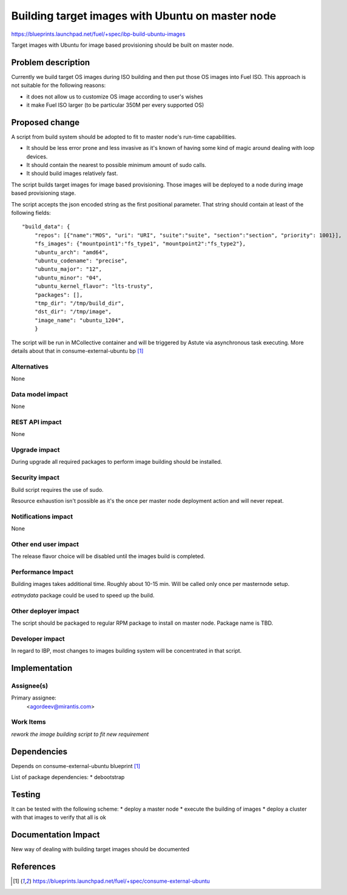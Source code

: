 ..
 This work is licensed under a Creative Commons Attribution 3.0 Unported
 License.

 http://creativecommons.org/licenses/by/3.0/legalcode

=================================================
Building target images with Ubuntu on master node
=================================================

https://blueprints.launchpad.net/fuel/+spec/ibp-build-ubuntu-images

Target images with Ubuntu for image based provisioning should be built on
master node.

Problem description
===================

Currently we build target OS images during ISO building and then put those OS
images into Fuel ISO. This approach is not suitable for the following reasons:

* it does not allow us to customize OS image according to user's wishes

* it make Fuel ISO larger (to be particular 350M per every supported OS)

Proposed change
===============

A script from build system should be adopted to fit to master node's run-time
capabilities.

* It should be less error prone and less invasive as it's known of having some
  kind of magic around dealing with loop devices.

* It should contain the nearest to possible minimum amount of sudo calls.

* It should build images relatively fast.

The script builds target images for image based provisioning. Those images will
be deployed to a node during image based provisioning stage.

The script accepts the json encoded string as the first positional parameter. That
string should contain at least of the following fields:
::

  "build_data": {
      "repos": [{"name":"MOS", "uri": "URI", "suite":"suite", "section":"section", "priority": 1001}],
      "fs_images": {"mountpoint1":"fs_type1", "mountpoint2":"fs_type2"},
      "ubuntu_arch": "amd64",
      "ubuntu_codename": "precise",
      "ubuntu_major": "12",
      "ubuntu_minor": "04",
      "ubuntu_kernel_flavor": "lts-trusty",
      "packages": [],
      "tmp_dir": "/tmp/build_dir",
      "dst_dir": "/tmp/image",
      "image_name": "ubuntu_1204",
      }

The script will be run in MCollective container and will be triggered by Astute
via asynchronous task executing.
More details about that in consume-external-ubuntu bp [1]_

Alternatives
------------

None

Data model impact
-----------------

None

REST API impact
---------------

None

Upgrade impact
--------------

During upgrade all required packages to perform image building should be
installed.

Security impact
---------------

Build script requires the use of sudo.

Resource exhaustion isn't possible as it's the once per master node deployment
action and will never repeat.

Notifications impact
--------------------

None

Other end user impact
---------------------

The release flavor choice will be disabled until the images build is completed.

Performance Impact
------------------

Building images takes additional time. Roughly about 10-15 min. Will be called
only once per masternode setup.

`eatmydata` package could be used to speed up the build.

Other deployer impact
---------------------

The script should be packaged to regular RPM package to install on master node.
Package name is TBD.

Developer impact
----------------

In regard to IBP, most changes to images building system will be concentrated
in that script.

Implementation
==============

Assignee(s)
-----------

Primary assignee:
  <agordeev@mirantis.com>

Work Items
----------

*rework the image building script to fit new requirement*

Dependencies
============

Depends on consume-external-ubuntu blueprint [1]_

List of package dependencies:
* debootstrap

Testing
=======

It can be tested with the following scheme:
* deploy a master node
* execute the building of images
* deploy a cluster with that images to verify that all is ok

Documentation Impact
====================

New way of dealing with building target images should be documented

References
==========

.. [1] https://blueprints.launchpad.net/fuel/+spec/consume-external-ubuntu
